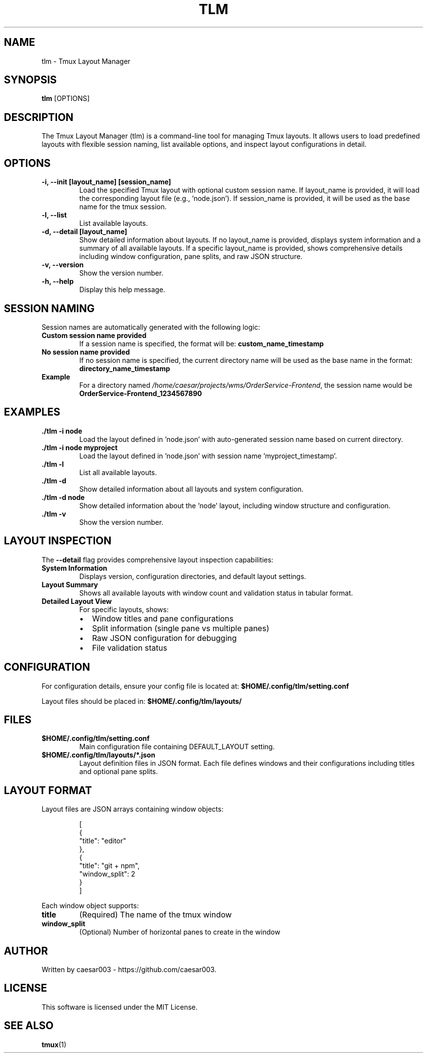 .\" Manpage for tlm
.TH TLM 1 "Aug 2025" "__VERSION__" "Tmux Layout Manager Manual"
.SH NAME
tlm \- Tmux Layout Manager
.SH SYNOPSIS
.B tlm
.RI [OPTIONS]
.SH DESCRIPTION
The Tmux Layout Manager (tlm) is a command-line tool for managing Tmux layouts. It allows users to load predefined layouts with flexible session naming, list available options, and inspect layout configurations in detail.

.SH OPTIONS
.TP
.B \-i, --init [layout_name] [session_name]
Load the specified Tmux layout with optional custom session name. If layout_name is provided, it will load the corresponding layout file (e.g., 'node.json'). If session_name is provided, it will be used as the base name for the tmux session.
.TP
.B \-l, --list
List available layouts.
.TP
.B \-d, --detail [layout_name]
Show detailed information about layouts. If no layout_name is provided, displays system information and a summary of all available layouts. If a specific layout_name is provided, shows comprehensive details including window configuration, pane splits, and raw JSON structure.
.TP
.B \-v, --version
Show the version number.
.TP
.B \-h, --help
Display this help message.

.SH SESSION NAMING
Session names are automatically generated with the following logic:
.TP
.B Custom session name provided
If a session name is specified, the format will be: \fBcustom_name_timestamp\fR
.TP
.B No session name provided
If no session name is specified, the current directory name will be used as the base name in the format: \fBdirectory_name_timestamp\fR
.TP
.B Example
For a directory named \fI/home/caesar/projects/wms/OrderService-Frontend\fR, the session name would be \fBOrderService-Frontend_1234567890\fR

.SH EXAMPLES
.TP
.B ./tlm -i node
Load the layout defined in 'node.json' with auto-generated session name based on current directory.
.TP
.B ./tlm -i node myproject
Load the layout defined in 'node.json' with session name 'myproject_timestamp'.
.TP
.B ./tlm -l
List all available layouts.
.TP
.B ./tlm -d
Show detailed information about all layouts and system configuration.
.TP
.B ./tlm -d node
Show detailed information about the 'node' layout, including window structure and configuration.
.TP
.B ./tlm -v
Show the version number.

.SH LAYOUT INSPECTION
The \fB--detail\fR flag provides comprehensive layout inspection capabilities:
.TP
.B System Information
Displays version, configuration directories, and default layout settings.
.TP
.B Layout Summary
Shows all available layouts with window count and validation status in tabular format.
.TP
.B Detailed Layout View
For specific layouts, shows:
.RS
.IP \(bu 2
Window titles and pane configurations
.IP \(bu 2
Split information (single pane vs multiple panes)
.IP \(bu 2
Raw JSON configuration for debugging
.IP \(bu 2
File validation status
.RE

.SH CONFIGURATION
For configuration details, ensure your config file is located at:
.B $HOME/.config/tlm/setting.conf

Layout files should be placed in:
.B $HOME/.config/tlm/layouts/

.SH FILES
.TP
.B $HOME/.config/tlm/setting.conf
Main configuration file containing DEFAULT_LAYOUT setting.
.TP
.B $HOME/.config/tlm/layouts/*.json
Layout definition files in JSON format. Each file defines windows and their configurations including titles and optional pane splits.

.SH LAYOUT FORMAT
Layout files are JSON arrays containing window objects:
.PP
.nf
.RS
[
  {
    "title": "editor"
  },
  {
    "title": "git + npm",
    "window_split": 2
  }
]
.RE
.fi
.PP
Each window object supports:
.TP
.B title
(Required) The name of the tmux window
.TP
.B window_split
(Optional) Number of horizontal panes to create in the window

.SH AUTHOR
Written by caesar003 - https://github.com/caesar003.

.SH LICENSE
This software is licensed under the MIT License.

.SH SEE ALSO
.BR tmux (1)
